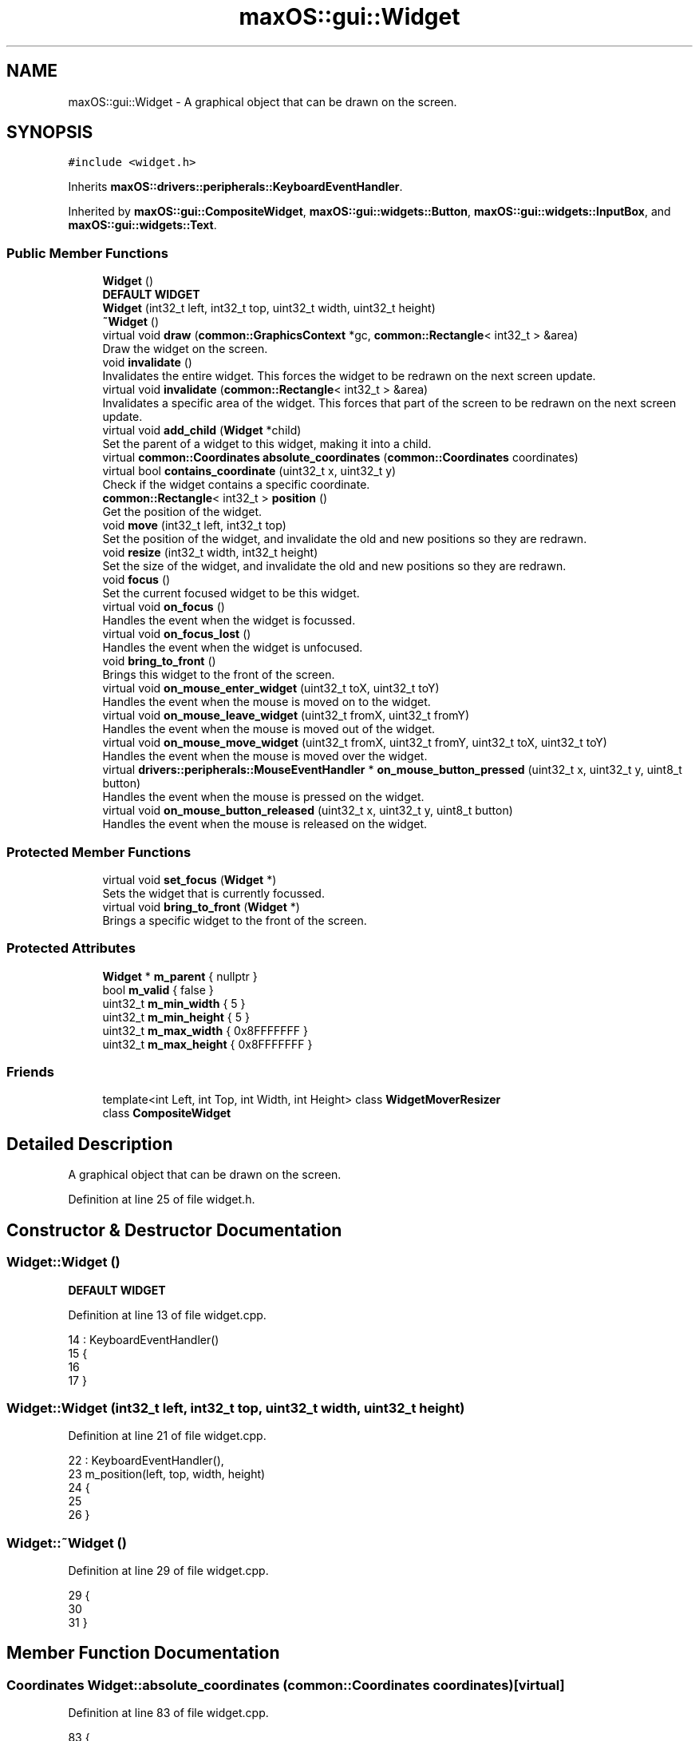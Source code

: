.TH "maxOS::gui::Widget" 3 "Mon Jan 8 2024" "Version 0.1" "Max OS" \" -*- nroff -*-
.ad l
.nh
.SH NAME
maxOS::gui::Widget \- A graphical object that can be drawn on the screen\&.  

.SH SYNOPSIS
.br
.PP
.PP
\fC#include <widget\&.h>\fP
.PP
Inherits \fBmaxOS::drivers::peripherals::KeyboardEventHandler\fP\&.
.PP
Inherited by \fBmaxOS::gui::CompositeWidget\fP, \fBmaxOS::gui::widgets::Button\fP, \fBmaxOS::gui::widgets::InputBox\fP, and \fBmaxOS::gui::widgets::Text\fP\&.
.SS "Public Member Functions"

.in +1c
.ti -1c
.RI "\fBWidget\fP ()"
.br
.RI "\fBDEFAULT WIDGET\fP "
.ti -1c
.RI "\fBWidget\fP (int32_t left, int32_t top, uint32_t width, uint32_t height)"
.br
.ti -1c
.RI "\fB~Widget\fP ()"
.br
.ti -1c
.RI "virtual void \fBdraw\fP (\fBcommon::GraphicsContext\fP *gc, \fBcommon::Rectangle\fP< int32_t > &area)"
.br
.RI "Draw the widget on the screen\&. "
.ti -1c
.RI "void \fBinvalidate\fP ()"
.br
.RI "Invalidates the entire widget\&. This forces the widget to be redrawn on the next screen update\&. "
.ti -1c
.RI "virtual void \fBinvalidate\fP (\fBcommon::Rectangle\fP< int32_t > &area)"
.br
.RI "Invalidates a specific area of the widget\&. This forces that part of the screen to be redrawn on the next screen update\&. "
.ti -1c
.RI "virtual void \fBadd_child\fP (\fBWidget\fP *child)"
.br
.RI "Set the parent of a widget to this widget, making it into a child\&. "
.ti -1c
.RI "virtual \fBcommon::Coordinates\fP \fBabsolute_coordinates\fP (\fBcommon::Coordinates\fP coordinates)"
.br
.ti -1c
.RI "virtual bool \fBcontains_coordinate\fP (uint32_t x, uint32_t y)"
.br
.RI "Check if the widget contains a specific coordinate\&. "
.ti -1c
.RI "\fBcommon::Rectangle\fP< int32_t > \fBposition\fP ()"
.br
.RI "Get the position of the widget\&. "
.ti -1c
.RI "void \fBmove\fP (int32_t left, int32_t top)"
.br
.RI "Set the position of the widget, and invalidate the old and new positions so they are redrawn\&. "
.ti -1c
.RI "void \fBresize\fP (int32_t width, int32_t height)"
.br
.RI "Set the size of the widget, and invalidate the old and new positions so they are redrawn\&. "
.ti -1c
.RI "void \fBfocus\fP ()"
.br
.RI "Set the current focused widget to be this widget\&. "
.ti -1c
.RI "virtual void \fBon_focus\fP ()"
.br
.RI "Handles the event when the widget is focussed\&. "
.ti -1c
.RI "virtual void \fBon_focus_lost\fP ()"
.br
.RI "Handles the event when the widget is unfocused\&. "
.ti -1c
.RI "void \fBbring_to_front\fP ()"
.br
.RI "Brings this widget to the front of the screen\&. "
.ti -1c
.RI "virtual void \fBon_mouse_enter_widget\fP (uint32_t toX, uint32_t toY)"
.br
.RI "Handles the event when the mouse is moved on to the widget\&. "
.ti -1c
.RI "virtual void \fBon_mouse_leave_widget\fP (uint32_t fromX, uint32_t fromY)"
.br
.RI "Handles the event when the mouse is moved out of the widget\&. "
.ti -1c
.RI "virtual void \fBon_mouse_move_widget\fP (uint32_t fromX, uint32_t fromY, uint32_t toX, uint32_t toY)"
.br
.RI "Handles the event when the mouse is moved over the widget\&. "
.ti -1c
.RI "virtual \fBdrivers::peripherals::MouseEventHandler\fP * \fBon_mouse_button_pressed\fP (uint32_t x, uint32_t y, uint8_t button)"
.br
.RI "Handles the event when the mouse is pressed on the widget\&. "
.ti -1c
.RI "virtual void \fBon_mouse_button_released\fP (uint32_t x, uint32_t y, uint8_t button)"
.br
.RI "Handles the event when the mouse is released on the widget\&. "
.in -1c
.SS "Protected Member Functions"

.in +1c
.ti -1c
.RI "virtual void \fBset_focus\fP (\fBWidget\fP *)"
.br
.RI "Sets the widget that is currently focussed\&. "
.ti -1c
.RI "virtual void \fBbring_to_front\fP (\fBWidget\fP *)"
.br
.RI "Brings a specific widget to the front of the screen\&. "
.in -1c
.SS "Protected Attributes"

.in +1c
.ti -1c
.RI "\fBWidget\fP * \fBm_parent\fP { nullptr }"
.br
.ti -1c
.RI "bool \fBm_valid\fP { false }"
.br
.ti -1c
.RI "uint32_t \fBm_min_width\fP { 5 }"
.br
.ti -1c
.RI "uint32_t \fBm_min_height\fP { 5 }"
.br
.ti -1c
.RI "uint32_t \fBm_max_width\fP { 0x8FFFFFFF }"
.br
.ti -1c
.RI "uint32_t \fBm_max_height\fP { 0x8FFFFFFF }"
.br
.in -1c
.SS "Friends"

.in +1c
.ti -1c
.RI "template<int Left, int Top, int Width, int Height> class \fBWidgetMoverResizer\fP"
.br
.ti -1c
.RI "class \fBCompositeWidget\fP"
.br
.in -1c
.SH "Detailed Description"
.PP 
A graphical object that can be drawn on the screen\&. 
.PP
Definition at line 25 of file widget\&.h\&.
.SH "Constructor & Destructor Documentation"
.PP 
.SS "Widget::Widget ()"

.PP
\fBDEFAULT WIDGET\fP 
.PP
Definition at line 13 of file widget\&.cpp\&.
.PP
.nf
14 : KeyboardEventHandler()
15 {
16 
17 }
.fi
.SS "Widget::Widget (int32_t left, int32_t top, uint32_t width, uint32_t height)"

.PP
Definition at line 21 of file widget\&.cpp\&.
.PP
.nf
22 : KeyboardEventHandler(),
23   m_position(left, top, width, height)
24 {
25 
26 }
.fi
.SS "Widget::~Widget ()"

.PP
Definition at line 29 of file widget\&.cpp\&.
.PP
.nf
29                {
30 
31 }
.fi
.SH "Member Function Documentation"
.PP 
.SS "\fBCoordinates\fP Widget::absolute_coordinates (\fBcommon::Coordinates\fP coordinates)\fC [virtual]\fP"

.PP
Definition at line 83 of file widget\&.cpp\&.
.PP
.nf
83                                                                       {
84 
85     // Return the parents absolute coordinates
86     if(m_parent != 0)
87         return m_parent->absolute_coordinates(Coordinates(coordinates\&.first + m_position\&.left, coordinates\&.second + m_position\&.top));
88 
89     // If the widget has no m_parent, return the coordinates of the widget
90     return Coordinates(coordinates\&.first + m_position\&.left, coordinates\&.second + m_position\&.top);
91 
92 }
.fi
.PP
References absolute_coordinates(), maxOS::common::Pair< First, Second >::first, maxOS::common::Rectangle< Type >::left, m_parent, maxOS::common::Pair< First, Second >::second, and maxOS::common::Rectangle< Type >::top\&.
.PP
Referenced by absolute_coordinates(), maxOS::gui::widgets::Text::draw(), maxOS::gui::widgets::InputBox::draw(), maxOS::gui::widgets::Button::draw(), maxOS::gui::Window::draw_self(), and invalidate()\&.
.SS "void Widget::add_child (\fBWidget\fP * child)\fC [virtual]\fP"

.PP
Set the parent of a widget to this widget, making it into a child\&. 
.PP
\fBParameters\fP
.RS 4
\fIchild\fP The child to add 
.RE
.PP

.PP
Reimplemented in \fBmaxOS::gui::CompositeWidget\fP, \fBmaxOS::gui::Window\fP, and \fBmaxOS::gui::Desktop\fP\&.
.PP
Definition at line 76 of file widget\&.cpp\&.
.PP
.nf
76                                     {
77 
78     // Parent the child to this widget
79     child ->m_parent = this;
80 
81 }
.fi
.PP
References m_parent\&.
.PP
Referenced by maxOS::gui::CompositeWidget::add_child()\&.
.SS "void Widget::bring_to_front ()"

.PP
Brings this widget to the front of the screen\&. 
.PP
Definition at line 211 of file widget\&.cpp\&.
.PP
.nf
211                             {
212 
213     // Bring this widget to the front of the screen
214     bring_to_front(this);
215 
216 }
.fi
.PP
Referenced by maxOS::gui::Window::on_mouse_button_pressed(), and on_mouse_button_pressed()\&.
.SS "void Widget::bring_to_front (\fBWidget\fP * widget)\fC [protected]\fP, \fC [virtual]\fP"

.PP
Brings a specific widget to the front of the screen\&. 
.PP
\fBParameters\fP
.RS 4
\fIwidget\fP The widget to bring to the front 
.RE
.PP

.PP
Reimplemented in \fBmaxOS::gui::Desktop\fP\&.
.PP
Definition at line 223 of file widget\&.cpp\&.
.PP
.nf
223                                           {
224 
225     // Bring the parent to the front of the screen
226     if(m_parent != 0)
227        m_parent->bring_to_front(widget);
228 
229 }
.fi
.PP
References bring_to_front(), and m_parent\&.
.PP
Referenced by bring_to_front()\&.
.SS "bool Widget::contains_coordinate (uint32_t x, uint32_t y)\fC [virtual]\fP"

.PP
Check if the widget contains a specific coordinate\&. 
.PP
\fBParameters\fP
.RS 4
\fIx\fP The x coordinate 
.br
\fIy\fP The y coordinate 
.RE
.PP
\fBReturns\fP
.RS 4
True if the widget contains the coordinate, false if it does not 
.RE
.PP

.PP
Definition at line 101 of file widget\&.cpp\&.
.PP
.nf
101                                                        {
102 
103     // Check if the coordinates are within the bounds of the widget
104     return m_position\&.contains(x,y);
105 }
.fi
.PP
References maxOS::common::Rectangle< Type >::contains(), maxOS::drivers::peripherals::x, and maxOS::drivers::peripherals::y\&.
.PP
Referenced by maxOS::gui::Desktop::add_child()\&.
.SS "void Widget::draw (\fBcommon::GraphicsContext\fP * gc, \fBcommon::Rectangle\fP< int32_t > & area)\fC [virtual]\fP"

.PP
Draw the widget on the screen\&. 
.PP
\fBParameters\fP
.RS 4
\fIgc\fP The graphics context to draw the widgets pixels on 
.br
\fIarea\fP The area of the widget to draw 
.RE
.PP

.PP
Reimplemented in \fBmaxOS::gui::CompositeWidget\fP, \fBmaxOS::gui::widgets::Button\fP, \fBmaxOS::gui::widgets::InputBox\fP, and \fBmaxOS::gui::widgets::Text\fP\&.
.PP
Definition at line 39 of file widget\&.cpp\&.
.PP
.nf
39                                                        {
40 
41 }
.fi
.PP
Referenced by maxOS::gui::widgets::Text::draw(), maxOS::gui::widgets::InputBox::draw(), maxOS::gui::widgets::Button::draw(), and maxOS::gui::CompositeWidget::draw()\&.
.SS "void Widget::focus ()"

.PP
Set the current focused widget to be this widget\&. 
.PP
Definition at line 176 of file widget\&.cpp\&.
.PP
.nf
176                    {
177 
178     // Set the focus the widget to this widget
179     set_focus(this);
180 }
.fi
.PP
References set_focus()\&.
.PP
Referenced by on_mouse_button_pressed()\&.
.SS "void Widget::invalidate ()"

.PP
Invalidates the entire widget\&. This forces the widget to be redrawn on the next screen update\&. 
.PP
Definition at line 46 of file widget\&.cpp\&.
.PP
.nf
46                         {
47 
48     // Convert the relative coordinates to absolute coordinates
49     Coordinates coordinates = absolute_coordinates(Coordinates(0, 0));
50 
51     // Create a rectangle with the absolute coordinates and the size of the widget
52     Rectangle<int32_t> invalidArea = Rectangle<int32_t>(coordinates\&.first, coordinates\&.second, m_position\&.width, m_position\&.height);
53 
54     // Invalidate the area
55     invalidate(invalidArea);
56 
57 }
.fi
.PP
References absolute_coordinates(), maxOS::common::Pair< First, Second >::first, maxOS::common::Rectangle< Type >::height, maxOS::common::Pair< First, Second >::second, and maxOS::common::Rectangle< Type >::width\&.
.PP
Referenced by maxOS::gui::Desktop::Desktop(), maxOS::gui::Desktop::internal_invalidate(), invalidate(), move(), maxOS::gui::widgets::InputBox::on_focus(), maxOS::gui::widgets::InputBox::on_focus_lost(), maxOS::gui::widgets::InputBox::on_key_down(), maxOS::gui::widgets::Button::on_mouse_button_pressed(), maxOS::gui::widgets::Button::on_mouse_button_released(), resize(), maxOS::gui::widgets::Text::update_text(), and maxOS::gui::widgets::InputBox::update_text()\&.
.SS "void Widget::invalidate (\fBcommon::Rectangle\fP< int32_t > & area)\fC [virtual]\fP"

.PP
Invalidates a specific area of the widget\&. This forces that part of the screen to be redrawn on the next screen update\&. 
.PP
\fBParameters\fP
.RS 4
\fIarea\fP The area of the widget to invalidate 
.RE
.PP

.PP
Reimplemented in \fBmaxOS::gui::Desktop\fP\&.
.PP
Definition at line 64 of file widget\&.cpp\&.
.PP
.nf
64                                                 {
65 
66     // If the widget has a parent, invalidate the area of the parent
67     if(m_parent != 0)
68         m_parent->invalidate(area);
69 }
.fi
.PP
References invalidate(), and m_parent\&.
.SS "void Widget::move (int32_t left, int32_t top)"

.PP
Set the position of the widget, and invalidate the old and new positions so they are redrawn\&. 
.PP
\fBParameters\fP
.RS 4
\fIleft\fP The new left position of the rectangle 
.br
\fItop\fP The new top position of the rectangle 
.RE
.PP

.PP
Definition at line 122 of file widget\&.cpp\&.
.PP
.nf
122                                            {
123 
124     // Invalidate the old position
125     invalidate();
126 
127     // Set the new position
128     m_position\&.left = left;
129     m_position\&.top = top;
130 
131     // Re draw the widget in the new position
132     invalidate();
133 }
.fi
.PP
References invalidate(), maxOS::common::Rectangle< Type >::left, and maxOS::common::Rectangle< Type >::top\&.
.PP
Referenced by maxOS::gui::Window::add_child()\&.
.SS "void Widget::on_focus ()\fC [virtual]\fP"

.PP
Handles the event when the widget is focussed\&. 
.PP
Reimplemented in \fBmaxOS::gui::widgets::InputBox\fP\&.
.PP
Definition at line 197 of file widget\&.cpp\&.
.PP
.nf
197                       {
198 
199 }
.fi
.PP
Referenced by maxOS::gui::Desktop::set_focus()\&.
.SS "void Widget::on_focus_lost ()\fC [virtual]\fP"

.PP
Handles the event when the widget is unfocused\&. 
.PP
Reimplemented in \fBmaxOS::gui::widgets::InputBox\fP\&.
.PP
Definition at line 204 of file widget\&.cpp\&.
.PP
.nf
204                            {
205 
206 }
.fi
.PP
Referenced by maxOS::gui::Desktop::set_focus()\&.
.SS "\fBperipherals::MouseEventHandler\fP * Widget::on_mouse_button_pressed (uint32_t x, uint32_t y, uint8_t button)\fC [virtual]\fP"

.PP
Handles the event when the mouse is pressed on the widget\&. 
.PP
\fBParameters\fP
.RS 4
\fIx\fP The x coordinate of the mouse when it was pressed 
.br
\fIy\fP The y coordinate of the mouse when it was pressed 
.br
\fIbutton\fP The button that was pressed 
.RE
.PP
\fBReturns\fP
.RS 4
nullptr 
.RE
.PP

.PP
Reimplemented in \fBmaxOS::gui::CompositeWidget\fP, \fBmaxOS::gui::widgets::Button\fP, and \fBmaxOS::gui::Window\fP\&.
.PP
Definition at line 271 of file widget\&.cpp\&.
.PP
.nf
271                                                                                          {
272 
273     // Bring the widget to the front of the screen
274     bring_to_front();
275 
276     // Focus the widget
277     focus();
278 
279     // Return 0 as the event has been handled
280     return 0;
281 }
.fi
.PP
References bring_to_front(), and focus()\&.
.PP
Referenced by maxOS::gui::widgets::Button::on_mouse_button_pressed()\&.
.SS "void Widget::on_mouse_button_released (uint32_t x, uint32_t y, uint8_t button)\fC [virtual]\fP"

.PP
Handles the event when the mouse is released on the widget\&. 
.PP
\fBParameters\fP
.RS 4
\fIx\fP The x coordinate of the mouse when it was released 
.br
\fIy\fP The y coordinate of the mouse when it was released 
.br
\fIbutton\fP The button that was released 
.RE
.PP

.PP
Reimplemented in \fBmaxOS::gui::CompositeWidget\fP, and \fBmaxOS::gui::widgets::Button\fP\&.
.PP
Definition at line 290 of file widget\&.cpp\&.
.PP
.nf
290                                                                  {
291 
292 }
.fi
.PP
Referenced by maxOS::gui::widgets::Button::on_mouse_button_released()\&.
.SS "void Widget::on_mouse_enter_widget (uint32_t toX, uint32_t toY)\fC [virtual]\fP"

.PP
Handles the event when the mouse is moved on to the widget\&. 
.PP
\fBParameters\fP
.RS 4
\fItoX\fP The x coordinate of the mouse 
.br
\fItoY\fP The y coordinate of the mouse 
.RE
.PP

.PP
Reimplemented in \fBmaxOS::gui::CompositeWidget\fP\&.
.PP
Definition at line 237 of file widget\&.cpp\&.
.PP
.nf
237                                                      {
238 
239 }
.fi
.PP
Referenced by maxOS::gui::CompositeWidget::on_mouse_move_widget()\&.
.SS "void Widget::on_mouse_leave_widget (uint32_t fromX, uint32_t fromY)\fC [virtual]\fP"

.PP
Handles the event when the mouse is moved out of the widget\&. 
.PP
\fBParameters\fP
.RS 4
\fIfromX\fP The x coordinate of the mouse 
.br
\fIfromY\fP The y coordinate of the mouse 
.RE
.PP

.PP
Reimplemented in \fBmaxOS::gui::CompositeWidget\fP\&.
.PP
Definition at line 247 of file widget\&.cpp\&.
.PP
.nf
247                                                      {
248 
249 }
.fi
.PP
Referenced by maxOS::gui::CompositeWidget::on_mouse_move_widget()\&.
.SS "void Widget::on_mouse_move_widget (uint32_t fromX, uint32_t fromY, uint32_t toX, uint32_t toY)\fC [virtual]\fP"

.PP
Handles the event when the mouse is moved over the widget\&. 
.PP
\fBParameters\fP
.RS 4
\fIfromX\fP The x original coordinate of the mouse 
.br
\fIfromY\fP The y original coordinate of the mouse 
.br
\fItoX\fP The x new coordinate of the mouse 
.br
\fItoY\fP The y new coordinate of the mouse 
.RE
.PP

.PP
Reimplemented in \fBmaxOS::gui::CompositeWidget\fP\&.
.PP
Definition at line 259 of file widget\&.cpp\&.
.PP
.nf
259                                                                         {
260 
261 }
.fi
.PP
Referenced by maxOS::gui::CompositeWidget::on_mouse_move_widget()\&.
.SS "\fBRectangle\fP< int32_t > Widget::position ()"

.PP
Get the position of the widget\&. 
.PP
\fBReturns\fP
.RS 4
The position of the widget 
.RE
.PP

.PP
Definition at line 112 of file widget\&.cpp\&.
.PP
.nf
112                                     {
113     return m_position;
114 }
.fi
.PP
Referenced by maxOS::gui::Window::add_child(), maxOS::gui::widgets::Text::draw(), maxOS::gui::widgets::InputBox::draw(), maxOS::gui::widgets::Button::draw(), maxOS::gui::CompositeWidget::draw(), maxOS::gui::Window::draw_self(), maxOS::gui::Window::on_mouse_button_pressed(), and maxOS::gui::Desktop::on_mouse_move_event()\&.
.SS "void Widget::resize (int32_t width, int32_t height)"

.PP
Set the size of the widget, and invalidate the old and new positions so they are redrawn\&. 
.PP
\fBParameters\fP
.RS 4
\fIwidth\fP The new m_width of the rectangle 
.br
\fIheight\fP The new m_height of the rectangle 
.RE
.PP

.PP
Definition at line 141 of file widget\&.cpp\&.
.PP
.nf
141                                                  {
142 
143     // Restrict the width and height to the minimum and maximum values
144     if(width < (int)m_min_width) width = m_min_width;
145     if(height < (int)m_min_height) height = m_min_height;
146     if(width > (int)m_max_width) width = m_max_width;
147     if(height > (int)m_max_height) height = m_max_height;
148 
149     // Store the old position, set the new position
150     Rectangle<int32_t> old_position = m_position;
151     m_position\&.width = width;
152     m_position\&.height = height;
153 
154     // Find the areas that need to be redrawn by subtracting the old position from the new position, and vice versa
155     Vector<Rectangle<int32_t>> invalid_areas_old = old_position\&.subtract(m_position);
156     Vector<Rectangle<int32_t>> invalid_areas_new = m_position\&.subtract(old_position);
157 
158     // Right and Bottom require to be fully invalidated TODO: Fix this hack
159     if(m_position\&.width > old_position\&.width || m_position\&.height > old_position\&.height || old_position\&.width > m_position\&.width || old_position\&.height > m_position\&.height){
160         invalidate();
161         return;
162     }
163 
164     //Loop through the areas that need to be redrawn and invalidate them
165     for(uint32_t i = 0; i < invalid_areas_old\&.size(); i++)
166         invalidate(invalid_areas_old[i]);
167 
168     for(uint32_t i = 0; i < invalid_areas_new\&.size(); i++)
169         invalidate(invalid_areas_new[i]);
170 
171 }
.fi
.PP
References maxOS::common::Rectangle< Type >::height, maxOS::drivers::peripherals::i, invalidate(), m_max_height, m_max_width, m_min_height, m_min_width, maxOS::common::Vector< Type >::size(), maxOS::common::Rectangle< Type >::subtract(), and maxOS::common::Rectangle< Type >::width\&.
.SS "void Widget::set_focus (\fBWidget\fP * widget)\fC [protected]\fP, \fC [virtual]\fP"

.PP
Sets the widget that is currently focussed\&. 
.PP
\fBParameters\fP
.RS 4
\fIwidget\fP The widget to set as focussed 
.RE
.PP

.PP
Reimplemented in \fBmaxOS::gui::Desktop\fP\&.
.PP
Definition at line 187 of file widget\&.cpp\&.
.PP
.nf
187                                      {
188 
189     // Focus the parent to this widget
190     if(m_parent != 0)
191       m_parent->set_focus(widget);
192 }
.fi
.PP
References m_parent, and set_focus()\&.
.PP
Referenced by focus(), and set_focus()\&.
.SH "Friends And Related Function Documentation"
.PP 
.SS "friend class \fBCompositeWidget\fP\fC [friend]\fP"

.PP
Definition at line 27 of file widget\&.h\&.
.SS "template<int Left, int Top, int Width, int Height> friend class \fBWidgetMoverResizer\fP\fC [friend]\fP"

.PP
Definition at line 26 of file widget\&.h\&.
.SH "Member Data Documentation"
.PP 
.SS "uint32_t maxOS::gui::Widget::m_max_height { 0x8FFFFFFF }\fC [protected]\fP"

.PP
Definition at line 40 of file widget\&.h\&.
.PP
Referenced by resize()\&.
.SS "uint32_t maxOS::gui::Widget::m_max_width { 0x8FFFFFFF }\fC [protected]\fP"

.PP
Definition at line 39 of file widget\&.h\&.
.PP
Referenced by resize()\&.
.SS "uint32_t maxOS::gui::Widget::m_min_height { 5 }\fC [protected]\fP"

.PP
Definition at line 37 of file widget\&.h\&.
.PP
Referenced by resize(), and maxOS::gui::Window::Window()\&.
.SS "uint32_t maxOS::gui::Widget::m_min_width { 5 }\fC [protected]\fP"

.PP
Definition at line 36 of file widget\&.h\&.
.PP
Referenced by resize(), and maxOS::gui::Window::Window()\&.
.SS "\fBWidget\fP* maxOS::gui::Widget::m_parent { nullptr }\fC [protected]\fP"

.PP
Definition at line 33 of file widget\&.h\&.
.PP
Referenced by absolute_coordinates(), add_child(), bring_to_front(), invalidate(), and set_focus()\&.
.SS "bool maxOS::gui::Widget::m_valid { false }\fC [protected]\fP"

.PP
Definition at line 34 of file widget\&.h\&.

.SH "Author"
.PP 
Generated automatically by Doxygen for Max OS from the source code\&.
